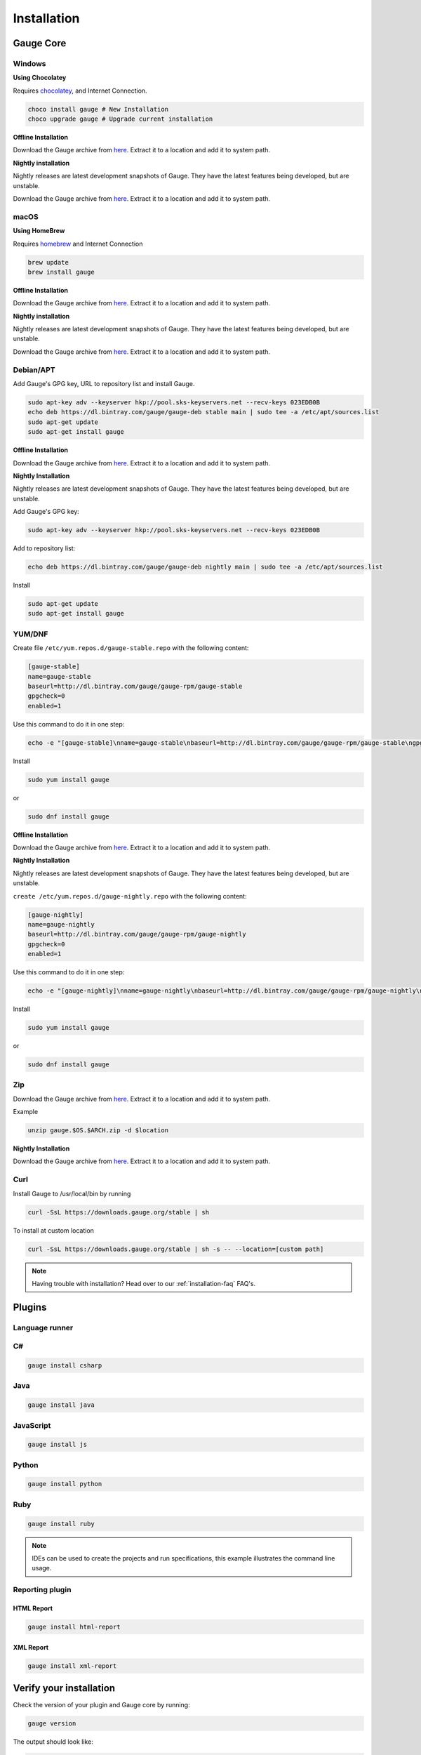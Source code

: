 .. _installing_gauge_recomd_options:

Installation
============

Gauge Core
----------

Windows
^^^^^^^

**Using Chocolatey**

Requires `chocolatey <https://chocolatey.org//>`__, and Internet Connection.

.. code-block:: console

    choco install gauge # New Installation
    choco upgrade gauge # Upgrade current installation



**Offline Installation**

Download the Gauge archive from `here <https://github.com/getgauge/gauge/releases/latest>`__. Extract it to a location and add it to system path.



**Nightly installation**

Nightly releases are latest development snapshots of Gauge. They have
the latest features being developed, but are unstable.

Download the Gauge archive from `here <https://bintray.com/gauge/Gauge/Nightly/>`__. Extract it to a location and add it to system path.

macOS
^^^^^

**Using HomeBrew**

Requires `homebrew <https://brew.sh/>`__ and Internet Connection

.. code-block:: console

    brew update
    brew install gauge


**Offline Installation**

Download the Gauge archive from `here <https://github.com/getgauge/gauge/releases/latest>`__. Extract it to a location and add it to system path.


**Nightly installation**

Nightly releases are latest development snapshots of Gauge. They have
the latest features being developed, but are unstable.

Download the Gauge archive from `here <https://bintray.com/gauge/Gauge/Nightly/>`__. Extract it to a location and add it to system path.

Debian/APT
^^^^^^^^^^

Add Gauge's GPG key, URL to repository list and install Gauge.

.. code-block:: console

    sudo apt-key adv --keyserver hkp://pool.sks-keyservers.net --recv-keys 023EDB0B
    echo deb https://dl.bintray.com/gauge/gauge-deb stable main | sudo tee -a /etc/apt/sources.list
    sudo apt-get update
    sudo apt-get install gauge


**Offline Installation**

Download the Gauge archive from `here <https://github.com/getgauge/gauge/releases/latest>`__. Extract it to a location and add it to system path.

**Nightly Installation**

Nightly releases are latest development snapshots of Gauge. They have
the latest features being developed, but are unstable.

Add Gauge's GPG key:

.. code-block:: console

    sudo apt-key adv --keyserver hkp://pool.sks-keyservers.net --recv-keys 023EDB0B

Add to repository list:

.. code-block:: console

    echo deb https://dl.bintray.com/gauge/gauge-deb nightly main | sudo tee -a /etc/apt/sources.list

Install

.. code-block:: console

    sudo apt-get update
    sudo apt-get install gauge

YUM/DNF
^^^^^^^

Create file ``/etc/yum.repos.d/gauge-stable.repo`` with the following content:

.. code-block:: text

    [gauge-stable]
    name=gauge-stable
    baseurl=http://dl.bintray.com/gauge/gauge-rpm/gauge-stable
    gpgcheck=0
    enabled=1

Use this command to do it in one step:

.. code-block:: console

    echo -e "[gauge-stable]\nname=gauge-stable\nbaseurl=http://dl.bintray.com/gauge/gauge-rpm/gauge-stable\ngpgcheck=0\nenabled=1" | sudo tee /etc/yum.repos.d/gauge-stable.repo

Install

.. code-block:: console

  sudo yum install gauge

or

.. code-block:: console

  sudo dnf install gauge

**Offline Installation**

Download the Gauge archive from `here <https://github.com/getgauge/gauge/releases/latest>`__. Extract it to a location and add it to system path.

**Nightly Installation**

Nightly releases are latest development snapshots of Gauge. They have
the latest features being developed, but are unstable.

``create /etc/yum.repos.d/gauge-nightly.repo`` with the following content:

.. code-block:: text

    [gauge-nightly]
    name=gauge-nightly
    baseurl=http://dl.bintray.com/gauge/gauge-rpm/gauge-nightly
    gpgcheck=0
    enabled=1

Use this command to do it in one step:

.. code-block:: console

    echo -e "[gauge-nightly]\nname=gauge-nightly\nbaseurl=http://dl.bintray.com/gauge/gauge-rpm/gauge-nightly\ngpgcheck=0\nenabled=1" | sudo tee /etc/yum.repos.d/gauge-nightly.repo

Install

.. code-block:: console

    sudo yum install gauge

or

.. code-block:: console

    sudo dnf install gauge

Zip
^^^

Download the Gauge archive from `here <https://github.com/getgauge/gauge/releases/latest>`__. Extract it to a location and add it to system path.

Example

.. code-block:: console

  unzip gauge.$OS.$ARCH.zip -d $location

**Nightly Installation**

Download the Gauge archive from `here <https://github.com/getgauge/gauge/releases/latest>`__. Extract it to a location and add it to system path.

Curl
^^^^

Install Gauge to /usr/local/bin by running

.. code-block:: console

  curl -SsL https://downloads.gauge.org/stable | sh

To install at custom location

.. code-block:: console

  curl -SsL https://downloads.gauge.org/stable | sh -s -- --location=[custom path]

.. note:: Having trouble with installation? Head over to our :ref:`installation-faq` FAQ's.


Plugins
--------
.. _install-language-runner:

Language runner
^^^^^^^^^^^^^^^

C#
^^

.. code-block:: console

  gauge install csharp

Java
^^^^

.. code-block:: console

  gauge install java

JavaScript
^^^^^^^^^^

.. code-block:: console

  gauge install js

Python
^^^^^^

.. code-block:: console

  gauge install python

Ruby
^^^^

.. code-block:: console

  gauge install ruby

.. note:: IDEs can be used to create the projects and run specifications, this example illustrates the command line usage.

Reporting plugin
^^^^^^^^^^^^^^^^^

HTML Report
++++++++++++

.. code-block:: console

   gauge install html-report

XML Report
++++++++++++

.. code-block:: console

   gauge install xml-report

Verify your installation
------------------------

Check the version of your plugin and Gauge core by running:

.. code-block:: console

   gauge version

The output should look like:

.. code-block:: console

   Gauge version: <version number>

   Plugins
   -------
   plugin(<version number>)

You can read more about plugins :doc:`here <plugins>`.

After Gauge and a language runner is installed, see :ref:`create a Gauge project <create_a_project>`.

Uninstallation
--------------

.. warning::
   - The Gauge folder(~/.gauge in Mac/Linux and in %APPDATA%\Gauge in windows) has to be removed manually.
        This folder contains Gauge config, logs and plugins.
   - Plugins should be removed before uninstalling gauge. Follow the steps in :ref:`plugins-uninstallation`.

Gauge
^^^^^
To uninstall Gauge, run the following commands:

Windows
^^^^^^^

Uninstallation using `chocolatey <https://github.com/chocolatey/choco/wiki/CommandsUninstall>`__

.. code-block:: console

    choco uninstall gauge

macOS
^^^^^

Uninstallation using `HomeBrew <https://docs.brew.sh/FAQ.html#how-do-i-uninstall-a-formula>`__

.. code-block:: console

    brew uninstall gauge

Debian/APT
^^^^^^^^^^

Uninstallation using `apt-get <https://linux.die.net/man/8/apt-get>`__

.. code-block:: console

    sudo apt-get remove gauge

YUM/DNF
^^^^^^^

Uninstallation using `yum <https://www.centos.org/docs/5/html/5.1/Deployment_Guide/s1-yum-useful-commands.html>`__

.. code-block:: console

    yum remove gauge

or

.. code-block:: console

    dnf remove gauge

Zip
^^^

Remove the `gauge` binary from installed location.

Curl
^^^^

Remove the `gauge` binary from installed location.


.. note:: If Gauge is installed in custom location, remove corresponding files/directory.
  More on Gauge install location can be found :ref:`here <troubleshoot_gauge_installation>`.

.. _plugins-uninstallation:

Plugins
^^^^^^^^

Plugins can be uninstalled using the ``uninstall`` subcommand. The command is

``gauge uninstall <plugin-id>``

Example:

.. code-block:: console

   gauge uninstall java

To uninstall a specific version of the plugin, use the
``--version`` flag.

Example:

.. code-block:: console

   gauge uninstall java --version 0.3.2